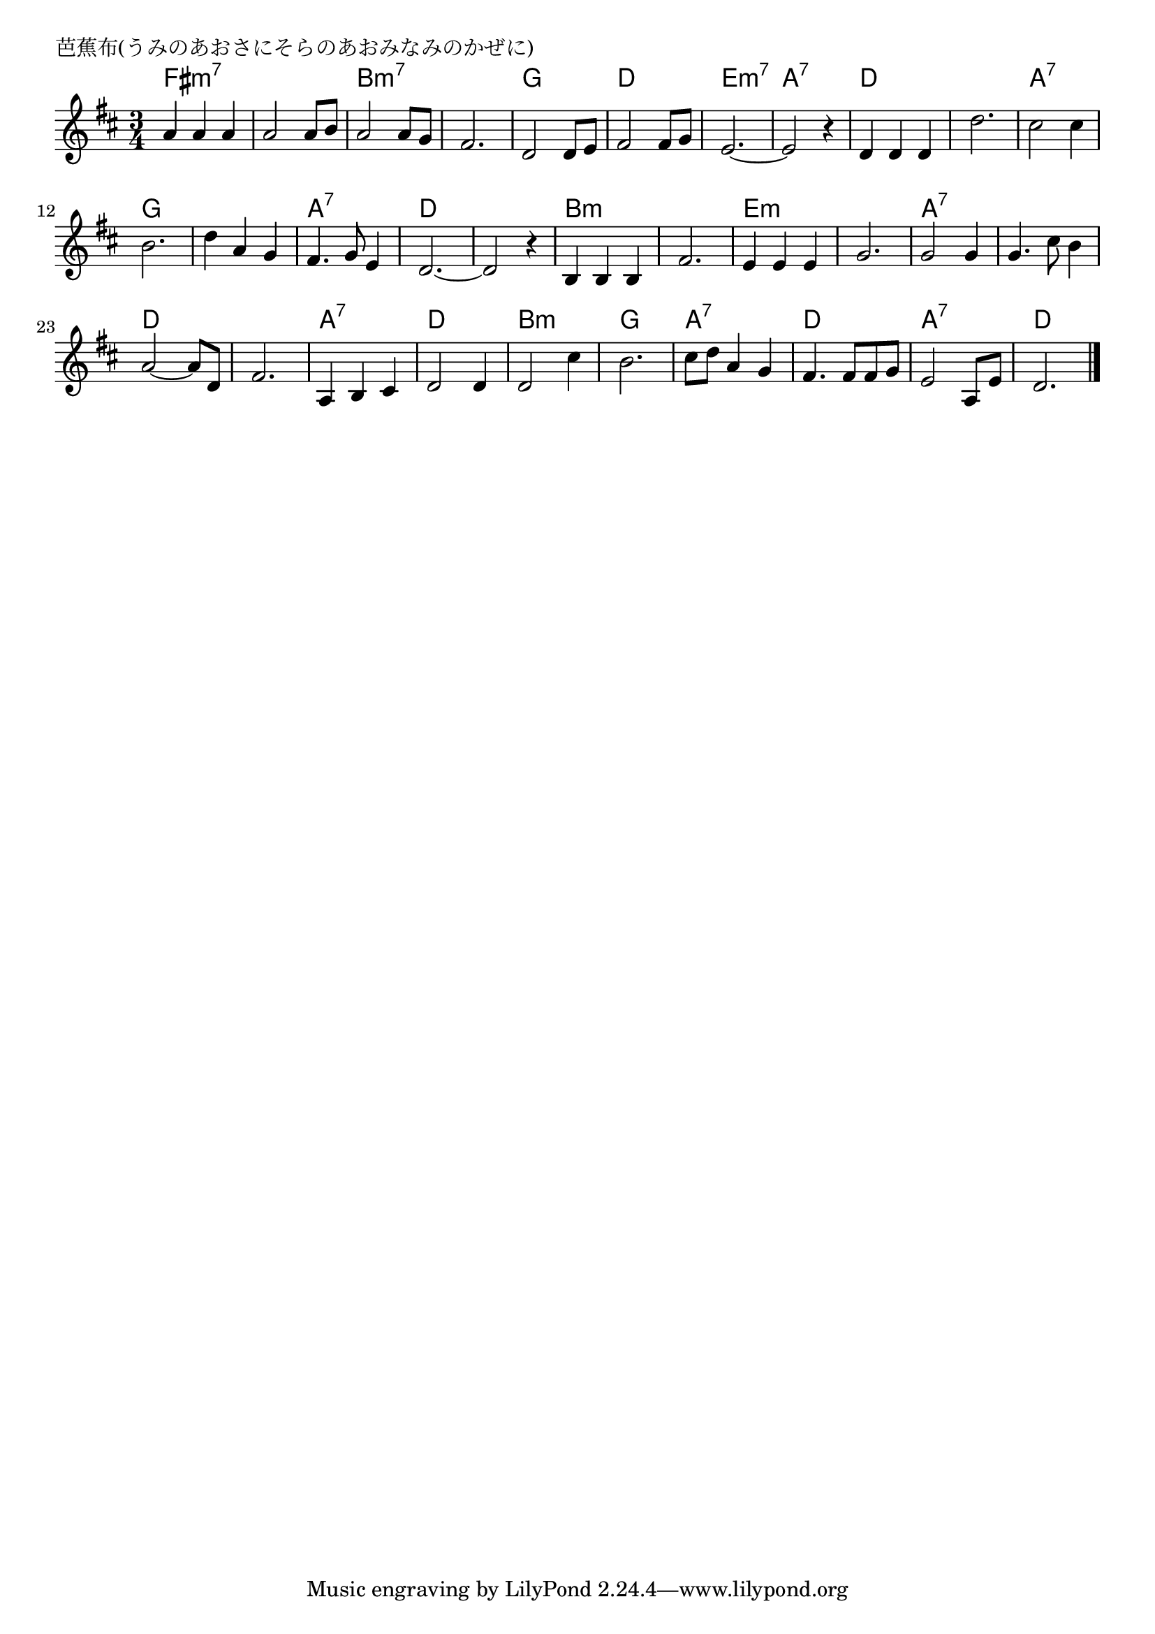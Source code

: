 \version "2.18.2"

% 芭蕉布(うみのあおさにそらのあおみなみのかぜに)

\header {
piece = "芭蕉布(うみのあおさにそらのあおみなみのかぜに)"
}

melody =
\relative c'' {
\key d \major
\time 3/4
\set Score.tempoHideNote = ##t
\tempo 4=90
\numericTimeSignature
%
a4 a a |
a2 a8 b |
a2 a8 g |
fis2. |

d2 d8 e |
fis2 fis8 g |
e2.~ |
e2 r4 | % 8

d d d |
d'2. |
cis2 cis4 |
b2. |

d4 a g |
fis4. g8 e4 |
d2.~ |
d2 r4 |

b4 b b |
fis'2. |
e4 e e |
g2. | % 20

g2 g4 |
g4. cis8 b4 |
a2~ a8 d, | % 23
fis2. |

a,4 b cis | % 25
d2 d4 |
d2 cis'4 |
b2. |

cis8 d a4 g |
fis4. fis8 fis g |
e2 a,8 e' |
d2. 


\bar "|."
}
\score {
<<
\chords {
\set noChordSymbol = ""
\set chordChanges=##t
%%
fis2.:m7 fis:m7 b:m7 b:m7
g d e:m7 a:7
d d a:7 g
g a:7 d d
b:m b:m e:m e:m
a:7 a:7 d d
a:7 d b:m g
a:7 d a:7 d


}
\new Staff {\melody}
>>
\layout {
line-width = #190
indent = 0\mm
}
\midi {}
}